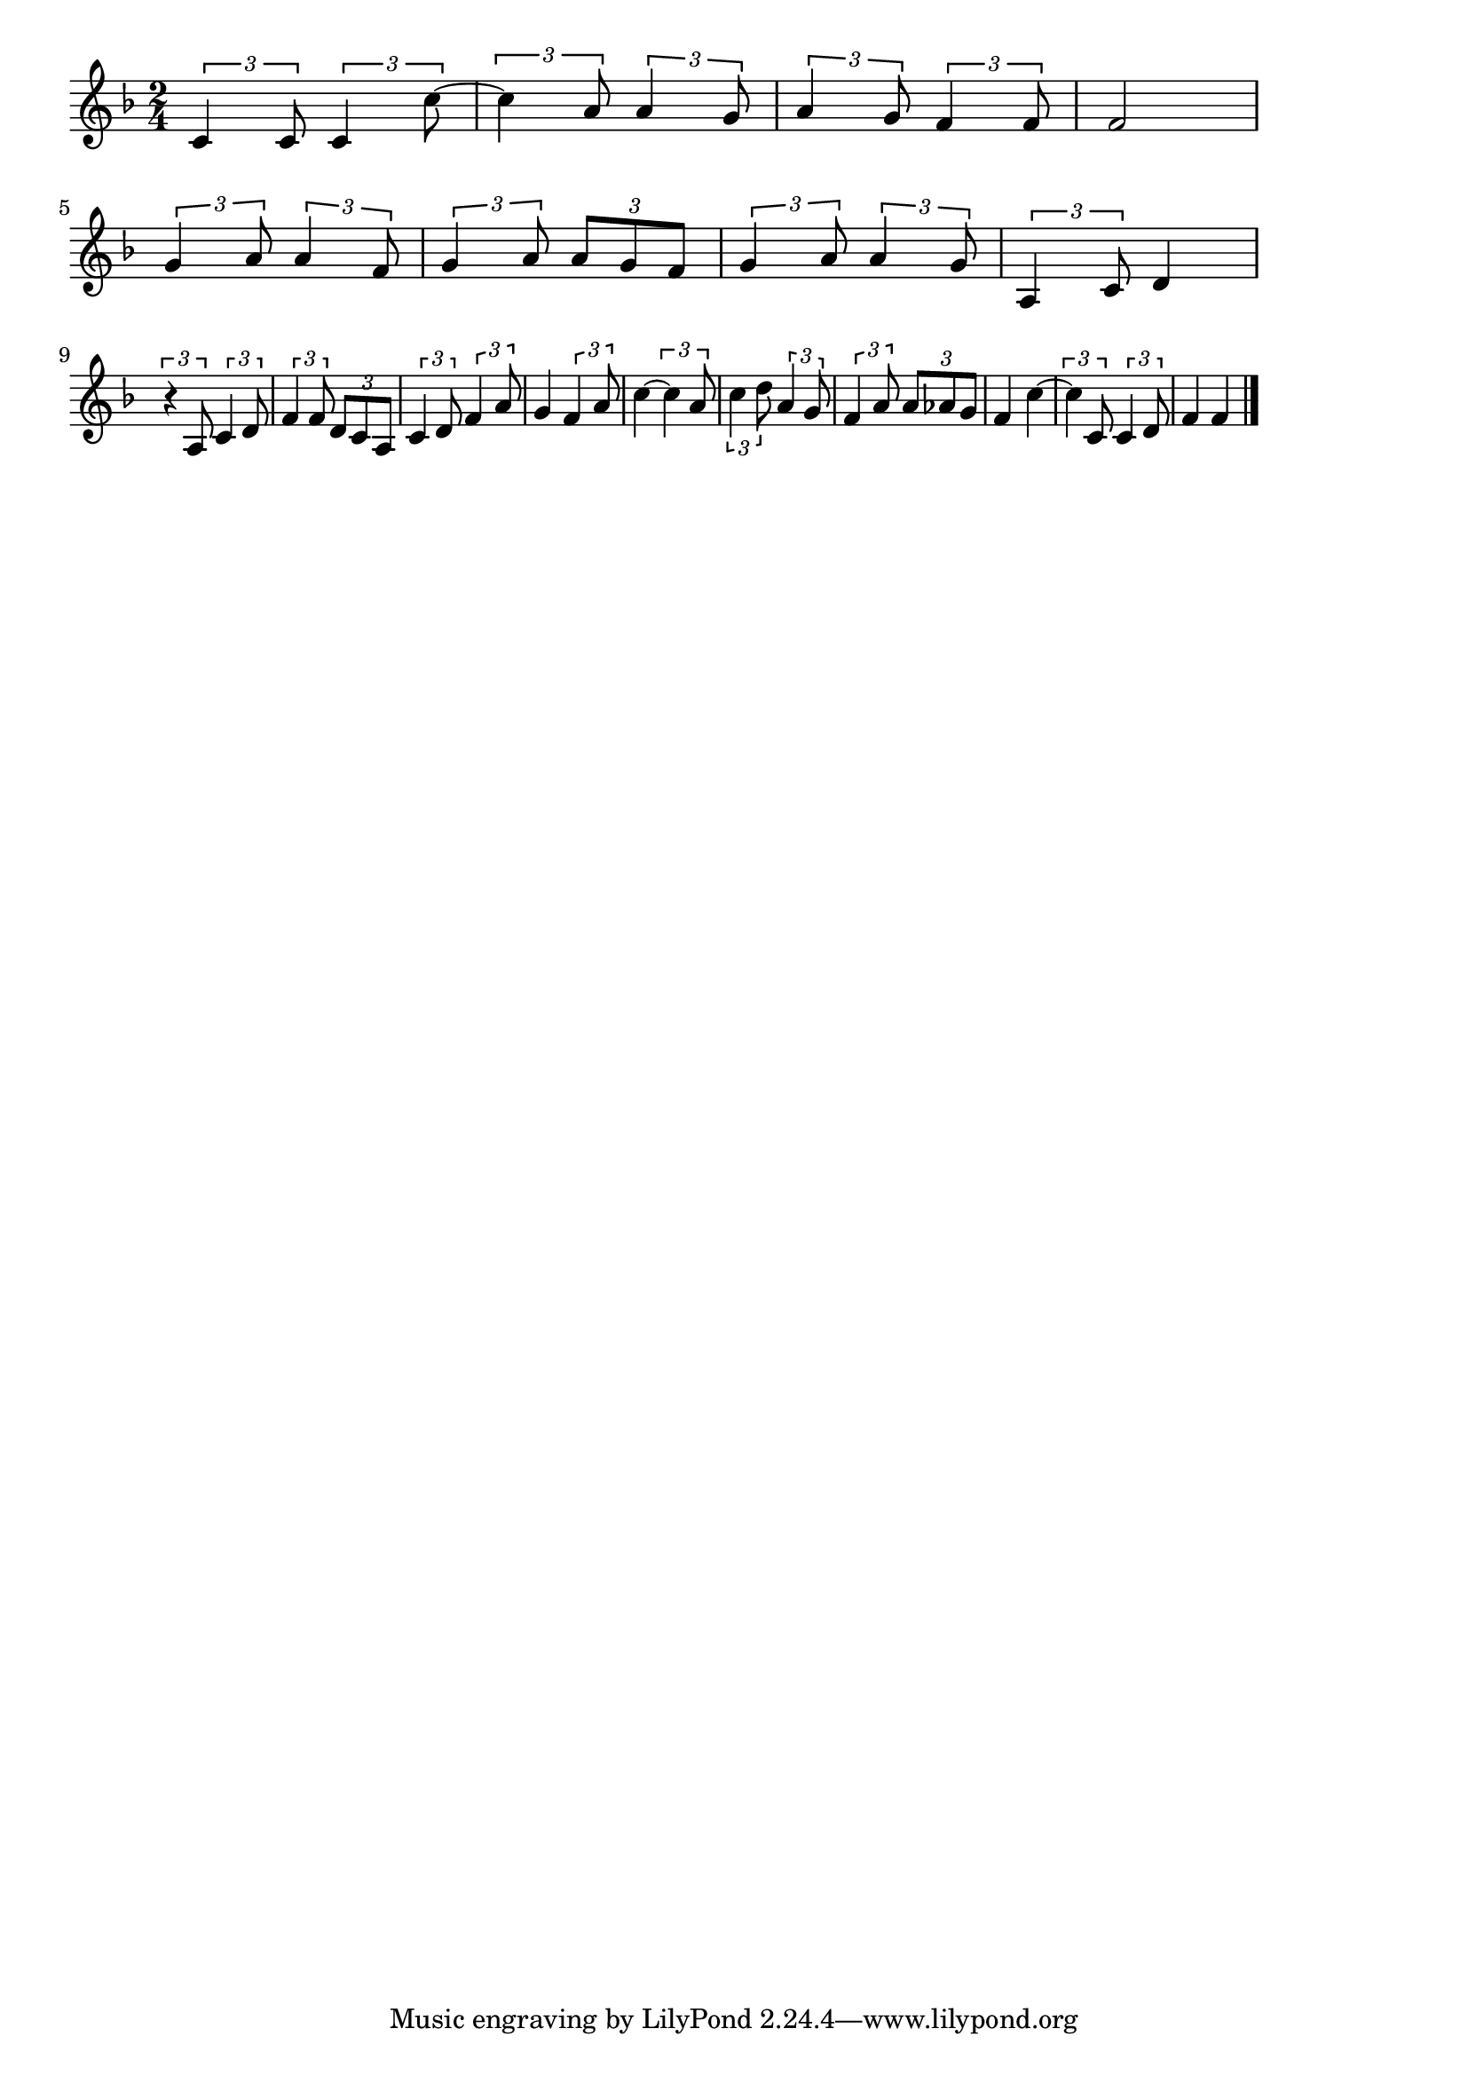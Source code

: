 \version "2.18.2"

% トンコ節(あなたのくれたおびどめの)
% \index{とんこ@トンコ節(あなたのくれたおびどめの)}

\score {

\layout {
line-width = #170
indent = 0\mm
}

\relative c' {
\key f \major
\time 2/4
  \set Score.tempoHideNote = ##t
\tempo 4=120
\numericTimeSignature

\tuplet3/2{c4 c8} \tuplet3/2{c4 c'8~} |
\tuplet3/2{c4 a8} \tuplet3/2{a4 g8} |
\tuplet3/2{a4 g8} \tuplet3/2{f4 f8}|
f2 |
\break
\tuplet3/2{g4 a8} \tuplet3/2{a4 f8} |
\tuplet3/2{g4 a8} \tuplet3/2{a g f} |
\tuplet3/2{g4 a8} \tuplet3/2{a4 g8} |
\tuplet3/2{a,4 c8} d4 |
\break
\tuplet3/2{r4 a8} \tuplet3/2{c4 d8} |
\tuplet3/2{f4 f8} \tuplet3/2{d c a} |
\tuplet3/2{c4 d8} \tuplet3/2{f4 a8} |
g4 \tuplet3/2{f4 a8} |
c4~ \tuplet3/2{c4 a8} |
\tuplet3/2{c4 d8} \tuplet3/2{a4 g8} |
\tuplet3/2{f4 a8} \tuplet3/2{a as g} |
f4 c'4~ |
\tuplet3/2{c4 c,8} \tuplet3/2{c4 d8} |
f4 f |


\bar "|."
}

\midi {}

}